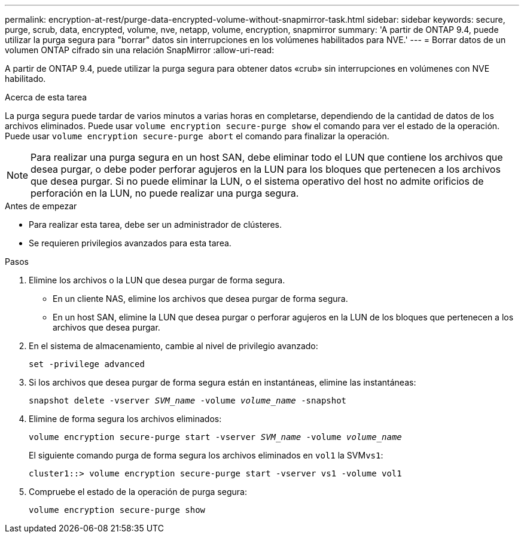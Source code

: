 ---
permalink: encryption-at-rest/purge-data-encrypted-volume-without-snapmirror-task.html 
sidebar: sidebar 
keywords: secure, purge, scrub, data, encrypted, volume, nve, netapp, volume, encryption, snapmirror 
summary: 'A partir de ONTAP 9.4, puede utilizar la purga segura para "borrar" datos sin interrupciones en los volúmenes habilitados para NVE.' 
---
= Borrar datos de un volumen ONTAP cifrado sin una relación SnapMirror
:allow-uri-read: 


[role="lead"]
A partir de ONTAP 9.4, puede utilizar la purga segura para obtener datos «crub» sin interrupciones en volúmenes con NVE habilitado.

.Acerca de esta tarea
La purga segura puede tardar de varios minutos a varias horas en completarse, dependiendo de la cantidad de datos de los archivos eliminados. Puede usar `volume encryption secure-purge show` el comando para ver el estado de la operación. Puede usar `volume encryption secure-purge abort` el comando para finalizar la operación.


NOTE: Para realizar una purga segura en un host SAN, debe eliminar todo el LUN que contiene los archivos que desea purgar, o debe poder perforar agujeros en la LUN para los bloques que pertenecen a los archivos que desea purgar. Si no puede eliminar la LUN, o el sistema operativo del host no admite orificios de perforación en la LUN, no puede realizar una purga segura.

.Antes de empezar
* Para realizar esta tarea, debe ser un administrador de clústeres.
* Se requieren privilegios avanzados para esta tarea.


.Pasos
. Elimine los archivos o la LUN que desea purgar de forma segura.
+
** En un cliente NAS, elimine los archivos que desea purgar de forma segura.
** En un host SAN, elimine la LUN que desea purgar o perforar agujeros en la LUN de los bloques que pertenecen a los archivos que desea purgar.


. En el sistema de almacenamiento, cambie al nivel de privilegio avanzado:
+
`set -privilege advanced`

. Si los archivos que desea purgar de forma segura están en instantáneas, elimine las instantáneas:
+
`snapshot delete -vserver _SVM_name_ -volume _volume_name_ -snapshot`

. Elimine de forma segura los archivos eliminados:
+
`volume encryption secure-purge start -vserver _SVM_name_ -volume _volume_name_`

+
El siguiente comando purga de forma segura los archivos eliminados en `vol1` la SVM``vs1``:

+
[listing]
----
cluster1::> volume encryption secure-purge start -vserver vs1 -volume vol1
----
. Compruebe el estado de la operación de purga segura:
+
`volume encryption secure-purge show`


